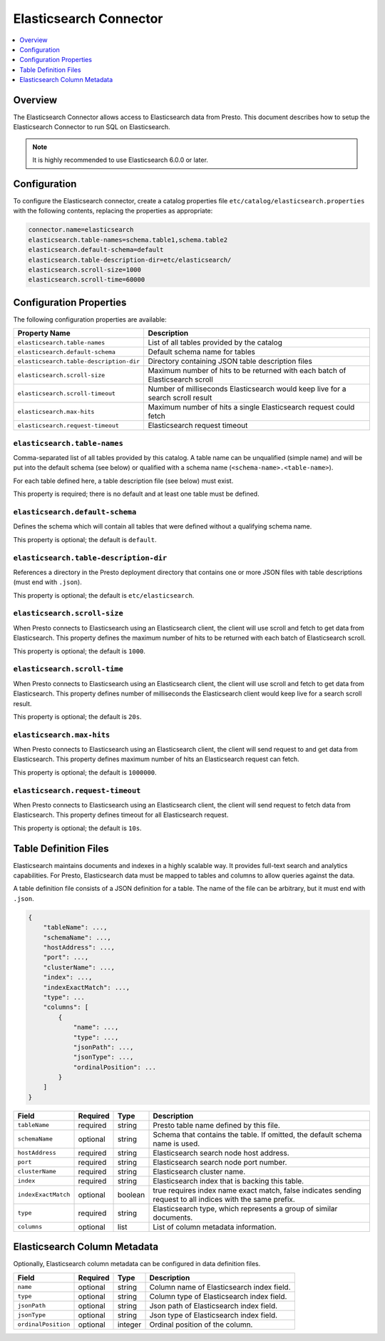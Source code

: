 =======================
Elasticsearch Connector
=======================

.. contents::
    :local:
    :backlinks: none
    :depth: 1

Overview
--------

The Elasticsearch Connector allows access to Elasticsearch data from Presto. This document describes how to setup the Elasticsearch Connector to run SQL on Elasticsearch.

.. note::

    It is highly recommended to use Elasticsearch 6.0.0 or later.

Configuration
-------------

To configure the Elasticsearch connector, create a catalog properties file
``etc/catalog/elasticsearch.properties`` with the following contents,
replacing the properties as appropriate:

.. code-block:: none

    connector.name=elasticsearch
    elasticsearch.table-names=schema.table1,schema.table2
    elasticsearch.default-schema=default
    elasticsearch.table-description-dir=etc/elasticsearch/
    elasticsearch.scroll-size=1000
    elasticsearch.scroll-time=60000

Configuration Properties
------------------------

The following configuration properties are available:

======================================= ==============================================================================
Property Name                           Description
======================================= ==============================================================================
``elasticsearch.table-names``           List of all tables provided by the catalog
``elasticsearch.default-schema``        Default schema name for tables
``elasticsearch.table-description-dir`` Directory containing JSON table description files
``elasticsearch.scroll-size``           Maximum number of hits to be returned with each batch of Elasticsearch scroll
``elasticsearch.scroll-timeout``        Number of milliseconds Elasticsearch would keep live for a search scroll result
``elasticsearch.max-hits``              Maximum number of hits a single Elasticsearch request could fetch
``elasticsearch.request-timeout``       Elasticsearch request timeout
======================================= ==============================================================================

``elasticsearch.table-names``
^^^^^^^^^^^^^^^^^^^^^^^^^^^^^

Comma-separated list of all tables provided by this catalog. A table name
can be unqualified (simple name) and will be put into the default schema
(see below) or qualified with a schema name (``<schema-name>.<table-name>``).

For each table defined here, a table description file (see below) must exist.

This property is required; there is no default and at least one table must be defined.

``elasticsearch.default-schema``
^^^^^^^^^^^^^^^^^^^^^^^^^^^^^^^^

Defines the schema which will contain all tables that were defined without
a qualifying schema name.

This property is optional; the default is ``default``.

``elasticsearch.table-description-dir``
^^^^^^^^^^^^^^^^^^^^^^^^^^^^^^^^^^^^^^^

References a directory in the Presto deployment directory that contains
one or more JSON files with table descriptions (must end with ``.json``).

This property is optional; the default is ``etc/elasticsearch``.

``elasticsearch.scroll-size``
^^^^^^^^^^^^^^^^^^^^^^^^^^^^^

When Presto connects to Elasticsearch using an Elasticsearch client, the client will
use scroll and fetch to get data from Elasticsearch. This property defines the maximum
number of hits to be returned with each batch of Elasticsearch scroll.

This property is optional; the default is ``1000``.

``elasticsearch.scroll-time``
^^^^^^^^^^^^^^^^^^^^^^^^^^^^^

When Presto connects to Elasticsearch using an Elasticsearch client, the client will
use scroll and fetch to get data from Elasticsearch. This property defines number of
milliseconds the Elasticsearch client would keep live for a search scroll result.

This property is optional; the default is ``20s``.

``elasticsearch.max-hits``
^^^^^^^^^^^^^^^^^^^^^^^^^^

When Presto connects to Elasticsearch using an Elasticsearch client, the client will
send request to and get data from Elasticsearch. This property defines maximum number
of hits an Elasticsearch request can fetch.

This property is optional; the default is ``1000000``.

``elasticsearch.request-timeout``
^^^^^^^^^^^^^^^^^^^^^^^^^^^^^^^^^

When Presto connects to Elasticsearch using an Elasticsearch client, the client will
send request to fetch data from Elasticsearch. This property defines timeout
for all Elasticsearch request.

This property is optional; the default is ``10s``.

Table Definition Files
----------------------

Elasticsearch maintains documents and indexes in a highly scalable way. It provides
full-text search and analytics capabilities. For Presto, Elasticsearch data must be
mapped to tables and columns to allow queries against the data.

A table definition file consists of a JSON definition for a table. The
name of the file can be arbitrary, but it must end with ``.json``.

.. code-block:: none

    {
        "tableName": ...,
        "schemaName": ...,
        "hostAddress": ...,
        "port": ...,
        "clusterName": ...,
        "index": ...,
        "indexExactMatch": ...,
        "type": ...
        "columns": [
            {
                "name": ...,
                "type": ...,
                "jsonPath": ...,
                "jsonType": ...,
                "ordinalPosition": ...
            }
        ]
    }

=================== ========= ============== =============================
Field               Required  Type           Description
=================== ========= ============== =============================
``tableName``       required  string         Presto table name defined by this file.
``schemaName``      optional  string         Schema that contains the table. If omitted, the default schema name is used.
``hostAddress``     required  string         Elasticsearch search node host address.
``port``            required  string         Elasticsearch search node port number.
``clusterName``     required  string         Elasticsearch cluster name.
``index``           required  string         Elasticsearch index that is backing this table.
``indexExactMatch`` optional  boolean        true requires index name exact match, false indicates sending request to all indices with the same prefix.
``type``            required  string         Elasticsearch type, which represents a group of similar documents.
``columns``         optional  list           List of column metadata information.
=================== ========= ============== =============================

Elasticsearch Column Metadata
-----------------------------

Optionally, Elasticsearch column metadata can be configured in data definition files.

===================== ========= ============== =============================
Field                 Required  Type           Description
===================== ========= ============== =============================
``name``              optional  string         Column name of Elasticsearch index field.
``type``              optional  string         Column type of Elasticsearch index field. 
``jsonPath``          optional  string         Json path of Elasticsearch index field.
``jsonType``          optional  string         Json type of Elasticsearch index field.
``ordinalPosition``   optional  integer        Ordinal position of the column.
===================== ========= ============== =============================

